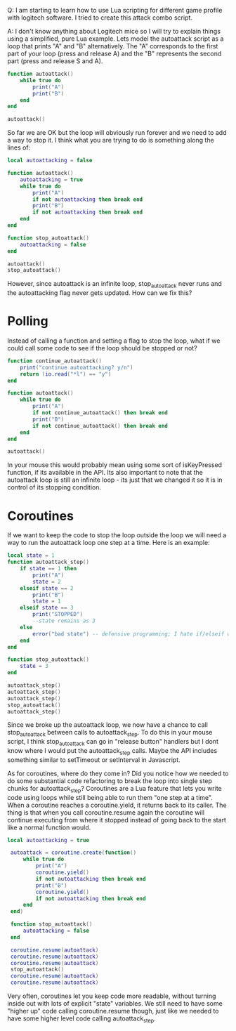 Q: I am starting to learn how to use Lua scripting for different game profile with logitech software. I tried to create this attack combo script.

A: I don't know anything about Logitech mice so I will try to explain things using a simplified, pure Lua example. Lets model the autoattack script as a loop that prints "A" and "B" alternatively. The "A" corresponds to the first part of your loop (press and release A) and the "B" represents the second part (press and release S and A).


#+begin_src lua
function autoattack()
    while true do
        print("A")
        print("B")
    end
end

autoattack()
#+end_src

So far we are OK but the loop will obviously run forever and we need to add a way to stop it. I think what you are trying to do is something along the lines of:

#+begin_src lua
local autoattacking = false

function autoattack()
    autoattacking = true
    while true do
        print("A")
        if not autoattacking then break end
        print("B")
        if not autoattacking then break end
    end
end

function stop_autoattack()
    autoattacking = false
end

autoattack()    
stop_autoattack()
#+end_src

However, since autoattack is an infinite loop, stop_autoattack never runs and the autoattacking flag never gets updated. How can we fix this?

* Polling

Instead of calling a function and setting a flag to stop the loop, what if we could call some code to see if the loop should be stopped or not?

#+begin_src lua
function continue_autoattack()
    print("continue autoattacking? y/n")
    return (io.read("*l") == "y")
end 

function autoattack()
    while true do
        print("A")
        if not continue_autoattack() then break end
        print("B")
        if not continue_autoattack() then break end
    end
end

autoattack()
#+end_src

In your mouse this would probably mean using some sort of isKeyPressed function, if its available in the API. Its also important to note that the autoattack loop is still an infinite loop - its just that we changed it so it is in control of its stopping condition.

* Coroutines

If we want to keep the code to stop the loop outside the loop we will need a way to run the autoattack loop one step at a time. Here is an example:

#+begin_src lua
local state = 1
function autoattack_step()
    if state == 1 then
        print("A")
        state = 2
    elseif state == 2
        print("B")
        state = 1
    elseif state == 3
        print("STOPPED")
        --state remains as 3
    else
        error("bad state") -- defensive programming; I hate if/elseif without an else
    end
end

function stop_autoattack()
    state = 3
end

autoattack_step()
autoattack_step()
autoattack_step()
stop_autoattack()
autoattack_step()
#+end_src

Since we broke up the autoattack loop, we now have a chance to call stop_autoattack between calls to autoattack_step. To do this in your mouse script, I think stop_autoattack can go in "release button" handlers but I dont know where I would put the autoattack_step calls. Maybe the API includes something similar to setTimeout or setInterval in Javascript.

As for coroutines, where do they come in? Did you notice how we needed to do some substantial code refactoring to break the loop into single step chunks for autoattack_step? Coroutines are a Lua feature that lets you write code using loops while still being able to run them "one step at a time". When a coroutine reaches a coroutine.yield, it returns back to its caller. The thing is that when you call coroutine.resume again the coroutine will continue executing from where it stopped instead of going back to the start like a normal function would.

#+begin_src lua
local autoattacking = true

 autoattack = coroutine.create(function()
     while true do
         print("A")
         coroutine.yield()
         if not autoattacking then break end            
         print("B")
         coroutine.yield()
         if not autoattacking then break end
     end
 end)

 function stop_autoattack()
     autoattacking = false
 end

 coroutine.resume(autoattack)
 coroutine.resume(autoattack)
 coroutine.resume(autoattack)
 stop_autoattack()
 coroutine.resume(autoattack)
 coroutine.resume(autoattack)
#+end_src

Very often, coroutines let you keep code more readable, without turning inside out with lots of explicit "state" variables. We still need to have some "higher up" code calling coroutine.resume though, just like we needed to have some higher level code calling autoattack_step.

